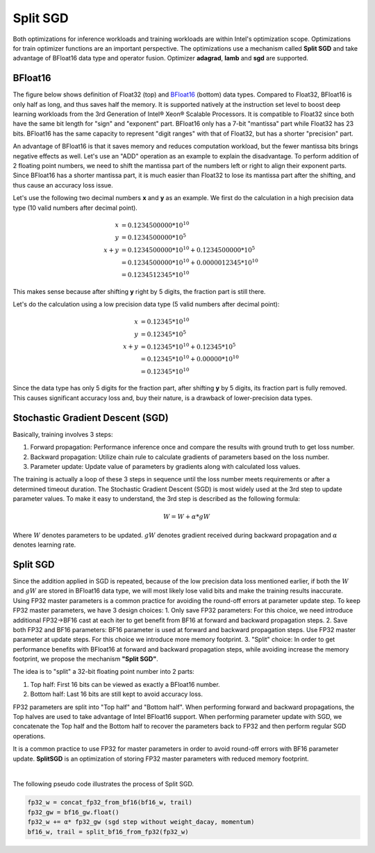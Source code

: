 Split SGD
=========

Both optimizations for inference workloads and training workloads are within Intel's optimization scope. Optimizations for train optimizer functions are an important perspective. The optimizations use a mechanism called **Split SGD** and take advantage of BFloat16 data type and operator fusion. Optimizer **adagrad**, **lamb** and **sgd** are supported.

BFloat16
--------

The figure below shows definition of Float32 (top) and `BFloat16 <https://www.intel.com/content/www/us/en/developer/articles/technical/intel-deep-learning-boost-new-instruction-bfloat16.html>`_ (bottom) data types. Compared to Float32, BFloat16 is only half as long, and thus saves half the memory. It is supported natively at the instruction set level to boost deep learning workloads from the 3rd Generation of Intel® Xeon® Scalable Processors. It is compatible to Float32 since both have the same bit length for "sign" and "exponent" part. BFloat16 only has a 7-bit "mantissa" part while Float32 has 23 bits. BFloat16 has the same capacity to represent "digit ranges" with that of Float32, but has a shorter "precision" part.

.. image:: https://user-images.githubusercontent.com/33838455/86600181-00f5c200-bfa0-11ea-93f0-95af3f0bff08.png
  :width: 1200
  :align: center
  :alt: Data types

An advantage of BFloat16 is that it saves memory and reduces computation workload, but the fewer mantissa bits brings negative effects as well. Let's use an "ADD" operation as an example to explain the disadvantage. To perform addition of 2 floating point numbers, we need to shift the mantissa part of the numbers left or right to align their exponent parts. Since BFloat16 has a shorter mantissa part, it is much easier than Float32 to lose its mantissa part after the shifting, and thus cause an accuracy loss issue.

Let's use the following two decimal numbers **x** and **y** as an example. We first do the calculation in a high precision data type (10 valid numbers after decimal point).

.. math::

   x &= 0.1234500000*10^{10} \\
   y &= 0.1234500000*10^{5} \\
   x+y &= 0.1234500000*10^{10} + 0.1234500000*10^{5} \\
       &= 0.1234500000*10^{10} + 0.0000012345*10^{10} \\
	   & =0.1234512345*10^{10}

This makes sense because after shifting **y** right by 5 digits, the fraction part is still there.

Let's do the calculation using a low precision data type (5 valid numbers after decimal point):

.. math::

   x &= 0.12345*10^{10} \\
   y &= 0.12345*10^{5} \\
   x+y &= 0.12345*10^{10} + 0.12345*10^{5} \\
       &= 0.12345*10^{10} + 0.00000*10^{10} \\
       &= 0.12345*10^{10}

Since the data type has only 5 digits for the fraction part, after shifting **y** by 5 digits, its fraction part is fully removed. This causes significant accuracy loss and, buy their nature, is a drawback of lower-precision data types.

Stochastic Gradient Descent (SGD)
---------------------------------

Basically, training involves 3 steps:

1. Forward propagation: Performance inference once and compare the results with ground truth to get loss number.
2. Backward propagation: Utilize chain rule to calculate gradients of parameters based on the loss number.
3. Parameter update: Update value of parameters by gradients along with calculated loss values.

The training is actually a loop of these 3 steps in sequence until the loss number meets requirements or after a determined timeout duration. The Stochastic Gradient Descent (SGD) is most widely used at the 3rd step to update parameter values. To make it easy to understand, the 3rd step is described as the following formula:

.. math::

  W = W + α * gW

Where :math:`W` denotes parameters to be updated. :math:`gW` denotes gradient received during backward propagation and :math:`α` denotes learning rate.

Split SGD
---------

Since the addition applied in SGD is repeated, because of the low precision data loss mentioned earlier, if both the :math:`W` and :math:`gW` are stored in BFloat16 data type, we will most likely lose valid bits and make the training results inaccurate. Using FP32 master parameters is a common practice for avoiding the round-off errors at parameter update step.
To keep FP32 master parameters, we have 3 design choices:
1. Only save FP32 parameters: For this choice, we need introduce additional FP32->BF16 cast at each iter to get benefit from BF16 at forward and backward propagation steps.
2. Save both FP32 and BF16 parameters: BF16 parameter is used at forward and backward propagation steps. Use FP32 master parameter at update steps. For this choice we introduce more memory footprint.
3. "Split" choice: In order to get performance benefits with BFloat16 at forward and backward propagation steps, while avoiding increase the memory footprint, we propose the mechanism **"Split SGD"**.

The idea is to "split" a 32-bit floating point number into 2 parts:

1. Top half: First 16 bits can be viewed as exactly a BFloat16 number.
2. Bottom half: Last 16 bits are still kept to avoid accuracy loss.

FP32 parameters are split into "Top half" and "Bottom half". When performing forward and backward propagations, the Top halves are used to take advantage of Intel BFloat16 support. When performing parameter update with SGD, we concatenate the Top half and the Bottom half to recover the parameters back to FP32 and then perform regular SGD operations.

It is a common practice to use FP32 for master parameters in order to avoid round-off errors with BF16 parameter update. **SplitSGD** is an optimization of storing FP32 master parameters with reduced memory footprint.

.. image:: ../../../images/split_sgd/split_sgd.png
  :width: 800
  :align: center
  :alt: Split SGD

|

The following pseudo code illustrates the process of Split SGD.

.. code-block:: python

   fp32_w = concat_fp32_from_bf16(bf16_w, trail)
   fp32_gw = bf16_gw.float()
   fp32_w += α* fp32_gw (sgd step without weight_dacay, momentum)
   bf16_w, trail = split_bf16_from_fp32(fp32_w)
